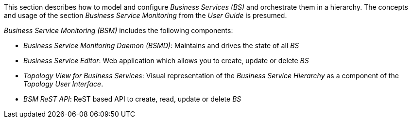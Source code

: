 
// Allow GitHub image rendering
:imagesdir: ../../../images

This section describes how to model and configure _Business Services (BS)_ and orchestrate them in a hierarchy.
The concepts and usage of the section _Business Service Monitoring_ from the _User Guide_ is presumed.

_Business Service Monitoring (BSM)_ includes the following components:

* _Business Service Monitoring Daemon (BSMD)_: Maintains and drives the state of all _BS_
* _Business Service Editor_: Web application which allows you to create, update or delete _BS_
* _Topology View for Business Services_: Visual representation of the _Business Service Hierarchy_ as a component of the _Topology User Interface_.
* _BSM ReST API_: ReST based API to create, read, update or delete _BS_
